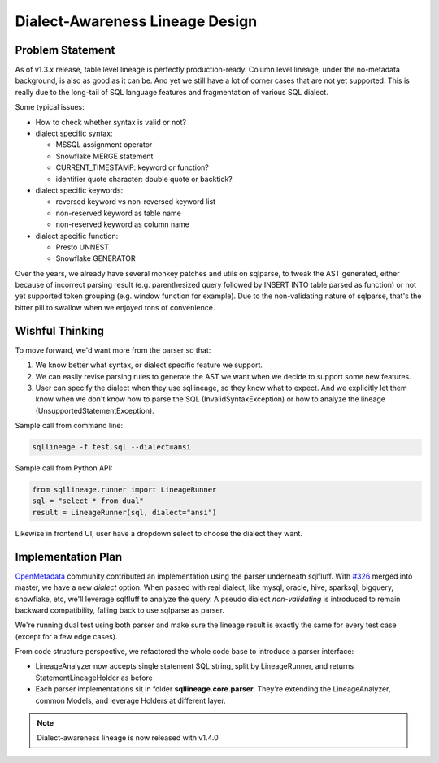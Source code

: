 ********************************
Dialect-Awareness Lineage Design
********************************

Problem Statement
=================
As of v1.3.x release, table level lineage is perfectly production-ready. Column level lineage, under the no-metadata
background, is also as good as it can be. And yet we still have a lot of corner cases that are not yet supported.
This is really due to the long-tail of SQL language features and fragmentation of various SQL dialect.

Some typical issues:

* How to check whether syntax is valid or not?

* dialect specific syntax:

  * MSSQL assignment operator
  * Snowflake MERGE statement
  * CURRENT_TIMESTAMP: keyword or function?
  * identifier quote character: double quote or backtick?

* dialect specific keywords:

  * reversed keyword vs non-reversed keyword list
  * non-reserved keyword as table name
  * non-reserved keyword as column name

* dialect specific function:

  * Presto UNNEST
  * Snowflake GENERATOR

Over the years, we already have several monkey patches and utils on sqlparse, to tweak the AST generated, either because
of incorrect parsing result (e.g. parenthesized query followed by INSERT INTO table parsed as function) or not yet
supported token grouping (e.g. window function for example). Due to the non-validating nature of sqlparse, that's the
bitter pill to swallow when we enjoyed tons of convenience.

Wishful Thinking
================
To move forward, we'd want more from the parser so that:

1. We know better what syntax, or dialect specific feature we support.
2. We can easily revise parsing rules to generate the AST we want when we decide to support some new features.
3. User can specify the dialect when they use sqllineage, so they know what to expect. And we explicitly let them know
   when we don't know how to parse the SQL (InvalidSyntaxException) or how to analyze the lineage (UnsupportedStatementException).

Sample call from command line:

.. code-block:: bash

    sqllineage -f test.sql --dialect=ansi

Sample call from Python API:

.. code-block:: python

    from sqllineage.runner import LineageRunner
    sql = "select * from dual"
    result = LineageRunner(sql, dialect="ansi")

Likewise in frontend UI, user have a dropdown select to choose the dialect they want.

Implementation Plan
===================
`OpenMetadata`_ community contributed an implementation using the parser underneath sqlfluff. With `#326`_ merged into
master, we have a new `dialect` option. When passed with real dialect, like mysql, oracle, hive, sparksql, bigquery,
snowflake, etc, we'll leverage sqlfluff to analyze the query. A pseudo dialect `non-validating` is introduced to remain
backward compatibility, falling back to use sqlparse as parser.

We're running dual test using both parser and make sure the lineage result is exactly the same for every test case
(except for a few edge cases).

From code structure perspective, we refactored the whole code base to introduce a parser interface:

* LineageAnalyzer now accepts single statement SQL string, split by LineageRunner, and returns StatementLineageHolder
  as before
* Each parser implementations sit in folder **sqllineage.core.parser**. They're extending the LineageAnalyzer, common
  Models, and leverage Holders at different layer.

.. note::
    Dialect-awareness lineage is now released with v1.4.0

.. _OpenMetadata: https://open-metadata.org/
.. _#326: https://github.com/reata/sqllineage/pull/326
